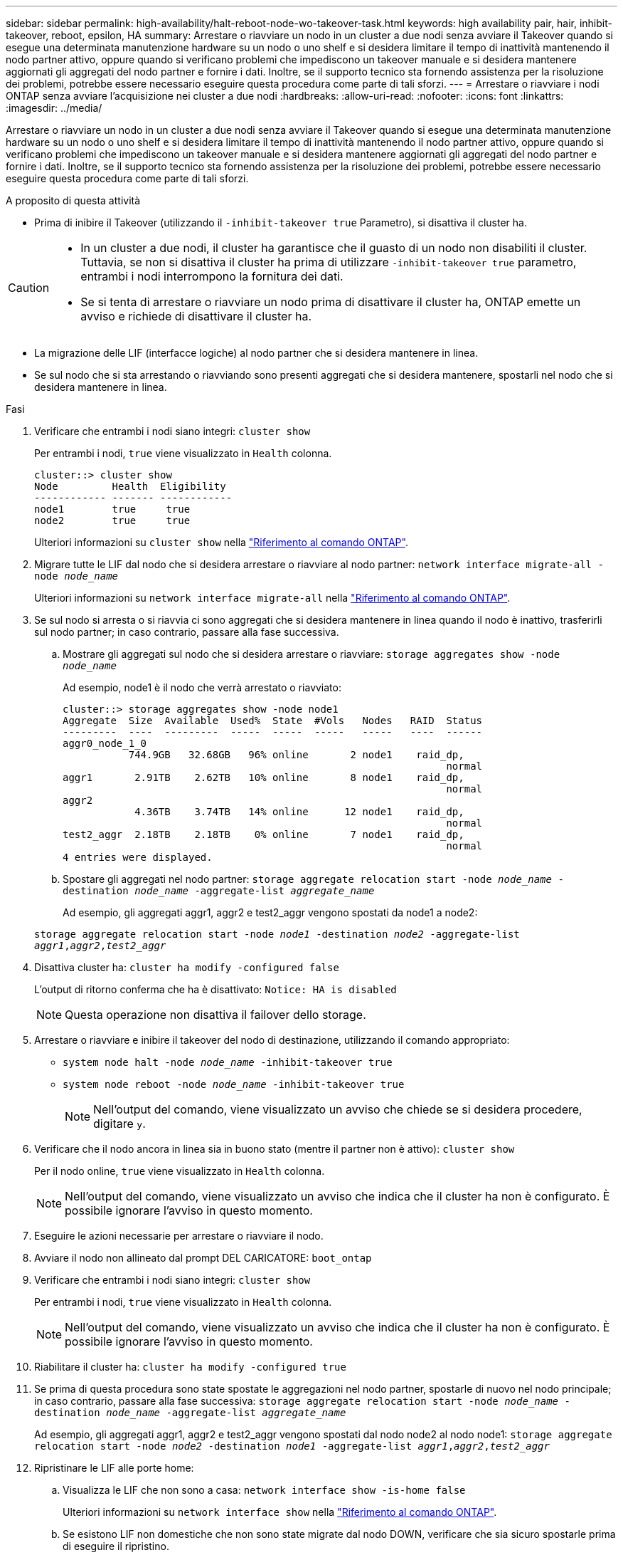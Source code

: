 ---
sidebar: sidebar 
permalink: high-availability/halt-reboot-node-wo-takeover-task.html 
keywords: high availability pair, hair, inhibit-takeover, reboot, epsilon, HA 
summary: Arrestare o riavviare un nodo in un cluster a due nodi senza avviare il Takeover quando si esegue una determinata manutenzione hardware su un nodo o uno shelf e si desidera limitare il tempo di inattività mantenendo il nodo partner attivo, oppure quando si verificano problemi che impediscono un takeover manuale e si desidera mantenere aggiornati gli aggregati del nodo partner e fornire i dati. Inoltre, se il supporto tecnico sta fornendo assistenza per la risoluzione dei problemi, potrebbe essere necessario eseguire questa procedura come parte di tali sforzi. 
---
= Arrestare o riavviare i nodi ONTAP senza avviare l'acquisizione nei cluster a due nodi
:hardbreaks:
:allow-uri-read: 
:nofooter: 
:icons: font
:linkattrs: 
:imagesdir: ../media/


[role="lead"]
Arrestare o riavviare un nodo in un cluster a due nodi senza avviare il Takeover quando si esegue una determinata manutenzione hardware su un nodo o uno shelf e si desidera limitare il tempo di inattività mantenendo il nodo partner attivo, oppure quando si verificano problemi che impediscono un takeover manuale e si desidera mantenere aggiornati gli aggregati del nodo partner e fornire i dati. Inoltre, se il supporto tecnico sta fornendo assistenza per la risoluzione dei problemi, potrebbe essere necessario eseguire questa procedura come parte di tali sforzi.

.A proposito di questa attività
* Prima di inibire il Takeover (utilizzando il `-inhibit-takeover true` Parametro), si disattiva il cluster ha.


[CAUTION]
====
* In un cluster a due nodi, il cluster ha garantisce che il guasto di un nodo non disabiliti il cluster. Tuttavia, se non si disattiva il cluster ha prima di utilizzare  `-inhibit-takeover true` parametro, entrambi i nodi interrompono la fornitura dei dati.
* Se si tenta di arrestare o riavviare un nodo prima di disattivare il cluster ha, ONTAP emette un avviso e richiede di disattivare il cluster ha.


====
* La migrazione delle LIF (interfacce logiche) al nodo partner che si desidera mantenere in linea.
* Se sul nodo che si sta arrestando o riavviando sono presenti aggregati che si desidera mantenere, spostarli nel nodo che si desidera mantenere in linea.


.Fasi
. Verificare che entrambi i nodi siano integri:
`cluster show`
+
Per entrambi i nodi, `true` viene visualizzato in `Health` colonna.

+
[listing]
----
cluster::> cluster show
Node         Health  Eligibility
------------ ------- ------------
node1        true     true
node2        true     true
----
+
Ulteriori informazioni su `cluster show` nella link:https://docs.netapp.com/us-en/ontap-cli/cluster-show.html["Riferimento al comando ONTAP"^].

. Migrare tutte le LIF dal nodo che si desidera arrestare o riavviare al nodo partner:
`network interface migrate-all -node _node_name_`
+
Ulteriori informazioni su `network interface migrate-all` nella link:https://docs.netapp.com/us-en/ontap-cli/network-interface-migrate-all.html["Riferimento al comando ONTAP"^].

. Se sul nodo si arresta o si riavvia ci sono aggregati che si desidera mantenere in linea quando il nodo è inattivo, trasferirli sul nodo partner; in caso contrario, passare alla fase successiva.
+
.. Mostrare gli aggregati sul nodo che si desidera arrestare o riavviare:
`storage aggregates show -node _node_name_`
+
Ad esempio, node1 è il nodo che verrà arrestato o riavviato:

+
[listing]
----
cluster::> storage aggregates show -node node1
Aggregate  Size  Available  Used%  State  #Vols   Nodes   RAID  Status
---------  ----  ---------  -----  -----  -----   -----   ----  ------
aggr0_node_1_0
           744.9GB   32.68GB   96% online       2 node1    raid_dp,
                                                                normal
aggr1       2.91TB    2.62TB   10% online       8 node1    raid_dp,
                                                                normal
aggr2
            4.36TB    3.74TB   14% online      12 node1    raid_dp,
                                                                normal
test2_aggr  2.18TB    2.18TB    0% online       7 node1    raid_dp,
                                                                normal
4 entries were displayed.
----
.. Spostare gli aggregati nel nodo partner:
`storage aggregate relocation start -node _node_name_ -destination _node_name_ -aggregate-list _aggregate_name_`
+
Ad esempio, gli aggregati aggr1, aggr2 e test2_aggr vengono spostati da node1 a node2:

+
`storage aggregate relocation start -node _node1_ -destination _node2_ -aggregate-list _aggr1_,_aggr2_,_test2_aggr_`



. Disattiva cluster ha:
`cluster ha modify -configured false`
+
L'output di ritorno conferma che ha è disattivato: `Notice: HA is disabled`

+

NOTE: Questa operazione non disattiva il failover dello storage.

. Arrestare o riavviare e inibire il takeover del nodo di destinazione, utilizzando il comando appropriato:
+
** `system node halt -node _node_name_ -inhibit-takeover true`
** `system node reboot -node _node_name_ -inhibit-takeover true`
+

NOTE: Nell'output del comando, viene visualizzato un avviso che chiede se si desidera procedere, digitare `y`.



. Verificare che il nodo ancora in linea sia in buono stato (mentre il partner non è attivo):
`cluster show`
+
Per il nodo online, `true` viene visualizzato in `Health` colonna.

+

NOTE: Nell'output del comando, viene visualizzato un avviso che indica che il cluster ha non è configurato. È possibile ignorare l'avviso in questo momento.

. Eseguire le azioni necessarie per arrestare o riavviare il nodo.
. Avviare il nodo non allineato dal prompt DEL CARICATORE:
`boot_ontap`
. Verificare che entrambi i nodi siano integri:
`cluster show`
+
Per entrambi i nodi, `true` viene visualizzato in `Health` colonna.

+

NOTE: Nell'output del comando, viene visualizzato un avviso che indica che il cluster ha non è configurato. È possibile ignorare l'avviso in questo momento.

. Riabilitare il cluster ha:
`cluster ha modify -configured true`
. Se prima di questa procedura sono state spostate le aggregazioni nel nodo partner, spostarle di nuovo nel nodo principale; in caso contrario, passare alla fase successiva:
`storage aggregate relocation start -node _node_name_ -destination _node_name_ -aggregate-list _aggregate_name_`
+
Ad esempio, gli aggregati aggr1, aggr2 e test2_aggr vengono spostati dal nodo node2 al nodo node1:
`storage aggregate relocation start -node _node2_ -destination _node1_ -aggregate-list _aggr1_,_aggr2_,_test2_aggr_`

. Ripristinare le LIF alle porte home:
+
.. Visualizza le LIF che non sono a casa:
`network interface show -is-home false`
+
Ulteriori informazioni su `network interface show` nella link:https://docs.netapp.com/us-en/ontap-cli/network-interface-show.html["Riferimento al comando ONTAP"^].

.. Se esistono LIF non domestiche che non sono state migrate dal nodo DOWN, verificare che sia sicuro spostarle prima di eseguire il ripristino.
.. In caso di sicurezza, ripristinare tutte le LIF a casa.  `network interface revert *` + ulteriori informazioni su `network interface revert` nella link:https://docs.netapp.com/us-en/ontap-cli/network-interface-revert.html["Riferimento al comando ONTAP"^].




.Informazioni correlate
* link:https://docs.netapp.com/us-en/ontap-cli/cluster-ha-modify.html["modifica ha cluster"^]
* link:https://docs.netapp.com/us-en/ontap-cli/storage-aggregate-relocation-start.html["inizio della ricollocazione dell'aggregato di stoccaggio"^]


